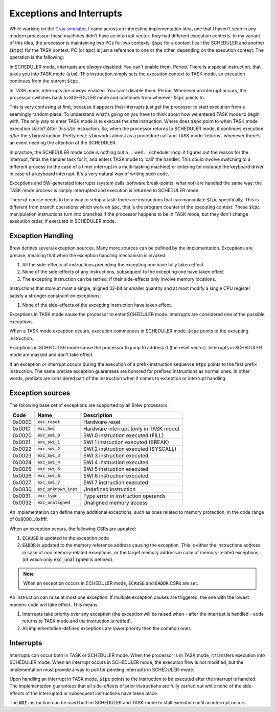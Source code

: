 Exceptions and Interrupts
=========================

While working on the `Cray simulator <http://www.modularcircuits.com/blog/articles/the-cray-files/>`_, I came across an interesting implementation idea, one that I haven't seen in any modern processor: these machines didn't have an interrupt vector; they had different execution contexts. In my variant of this idea, the processor is maintaining two PCs for two contexts: :code:`$spc` for a context I call the SCHEDULER and another (:code:`$tpc`) for the TASK context. PC (or :code:`$pc`) is just a reference to one or the other, depending on the execution context. The operation is the following:

In SCHEDULER mode, interrupts are *always* disabled. You can't enable them. Period. There is a special instruction, that takes you into TASK mode (:code:`stm`). This instruction simply sets the execution context to TASK mode, so execution continues from the current :code:`$tpc`.

In TASK mode, interrupts are *always* enabled. You can't disable them. Period. Whenever an interrupt occurs, the processor switches back to SCHEDULER mode and continues from wherever :code:`$spc` points to.

This is very confusing at first, because it appears that interrupts just get the processor to start execution from a seemingly random place. To understand what's going on you have to think about how we entered TASK mode to begin with. The only way to enter TASK mode is to execute the :code:`stm` instruction. Where does :code:`$spc` point to when TASK mode execution starts? After this :code:`stm` instruction. So, when the processor returns to SCHEDULER mode, it continues execution *after* the :code:`stm` instruction. Pretty neat: :code:`stm` works almost as a procedure call and TASK mode 'returns', whenever there's an event needing the attention of the SCHEDULER.

In practice, the SCHEDULER mode code is nothing but a ... well ... scheduler loop: it figures out the reason for the interrupt, finds the handler task for it, and enters TASK mode to 'call' the handler. This could involve switching to a different process (in the case of a timer interrupt in a multi-tasking machine) or entering for instance the keyboard driver in case of a keyboard interrupt. It's a very natural way of writing such code.

Exceptions and SW-generated interrupts (system calls, software break-points, what not) are handled the same way: the TASK mode process is simply interrupted and execution is returned to SCHEDULER mode.

There of course needs to be a way to setup a task: there are instructions that can manipulate :code:`$tpc` specifically. This is different from branch operations which work on :code:`$pc`, that is the program counter of the executing context. These :code:`$tpc` manipulation instructions turn into branches if the processor happens to be in TASK mode, but they don't change execution order, if executed in SCHEDULER mode.

.. _exception_handling:

Exception Handling
------------------

Brew defines several exception sources. Many more sources can be defined by the implementation. Exceptions are precise, meaning that when the exception handling mechanism is invoked:

#. All the side-effects of instructions preceding the excepting one have fully taken effect
#. None of the side-effects of any instructions, subsequent to the excepting one have taken effect
#. The excepting instruction can be retried, if their side-effects only involve memory locations.

Instructions that store at most a single, aligned 32-bit or smaller quantity and at most modify a single CPU register satisfy a stronger constraint on exceptions:

#. None of the side-effects of the excepting instruction have taken effect.

Exceptions in TASK mode cause the processor to enter SCHEDULER mode. Interrupts are considered one of the possible exceptions.

When a TASK mode exception occurs, execution commences in SCHEDULER mode. :code:`$tpc` points to the excepting instruction.

Exceptions in SCHEDULER mode cause the processor to jump to address 0 (the reset vector). Interrupts in SCHEDULER mode are masked and don't take effect.

If an exception or interrupt occurs during the execution of a prefix instruction sequence :code:`$tpc` points to the first prefix instruction. The same precise exception guarantees are honored for prefixed instructions as normal ones. In other words, prefixes are considered part of the instruction when it comes to exception or interrupt handling.

Exception sources
-----------------

The following base set of exceptions are supported by all Brew processors:

======= ======================== =================================
Code    Name                     Description
======= ======================== =================================
0x0000  :code:`exc_reset`        Hardware reset
0x0010  :code:`exc_hwi`          Hardware interrupt (only in TASK mode)
0x0020  :code:`exc_swi_0`        SWI 0 instruction executed (FILL)
0x0021  :code:`exc_swi_1`        SWI 1 instruction executed (BREAK)
0x0022  :code:`exc_swi_2`        SWI 2 instruction executed (SYSCALL)
0x0023  :code:`exc_swi_3`        SWI 3 instruction executed
0x0024  :code:`exc_swi_4`        SWI 4 instruction executed
0x0025  :code:`exc_swi_5`        SWI 5 instruction executed
0x0026  :code:`exc_swi_6`        SWI 6 instruction executed
0x0027  :code:`exc_swi_7`        SWI 7 instruction executed
0x0030  :code:`exc_unknown_inst` Undefined instruction
0x0031  :code:`exc_type`         Type error in instruction operands
0x0032  :code:`exc_unaligned`    Unaligned memory access
======= ======================== =================================

An implementation can define many additional exceptions, such as ones related to memory protection, in the code range of 0x8000...0xffff.

When an exception occurs, the following CSRs are updated:

#. :code:`ECAUSE` is updated to the exception code
#. :code:`EADDR` is updated to the memory reference address causing the exception. This is either the instructions address in case of non memory-related exceptions, or the target memory address in case of memory-related exceptions (of which only :code:`exc_unaligned` is defined).

.. note:: When an exception occurs in SCHEDULER mode, :code:`ECAUSE` and :code:`EADDR` CSRs are set.

An instruction can raise at most one exception. If multiple exception causes are triggered, the one with the lowest numeric code will take effect. This means:

#. Interrupts take priority over any exception (the exception will be raised when - after the interrupt is handled - code returns to TASK mode and the instruction is retried).
#. All implementation-defined exceptions are lower priority then the common ones

Interrupts
----------

Interrupts can occur both in TASK or SCHEDULER mode. When the processor is in TASK mode, it transfers execution into SCHEDULER mode. When an interrupt occurs in SCHEDULER mode, the execution flow is not modified, but the implementation must provide a way to poll for pending interrupts in SCHEDULER-mode.

Upon handling an interrupt in TASK mode, :code:`$tpc` points to the instruction to be executed after the interrupt is handled. The implementation guarantees that all side-effects of prior instructions are fully carried out while none of the side-effects of the interrupted or subsequent instructions have taken place.

The :code:`WOI` instruction can be used both in SCHEDULER and TASK-mode to stall execution until an interrupt occurs.
